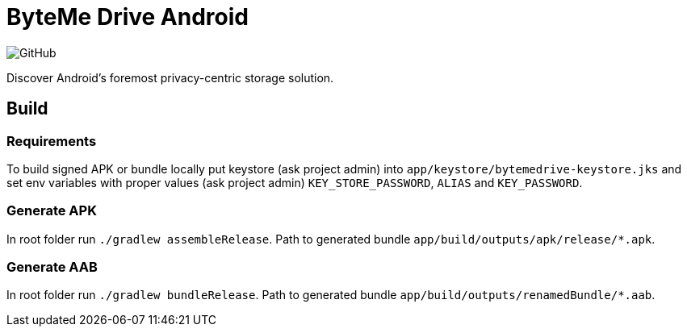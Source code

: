 = ByteMe Drive Android

image:https://img.shields.io/github/license/bytemedrive/android[GitHub]

Discover Android's foremost privacy-centric storage solution.

== Build

=== Requirements
To build signed APK or bundle locally put keystore (ask project admin) into `app/keystore/bytemedrive-keystore.jks` and set env variables with proper values (ask project admin)
`KEY_STORE_PASSWORD`, `ALIAS` and `KEY_PASSWORD`.

=== Generate APK
In root folder run `./gradlew assembleRelease`. Path to generated bundle `app/build/outputs/apk/release/*.apk`.

=== Generate AAB
In root folder run `./gradlew bundleRelease`. Path to generated bundle `app/build/outputs/renamedBundle/*.aab`.
